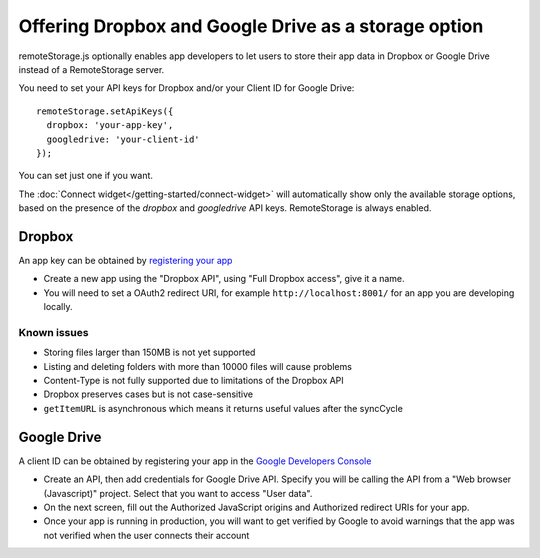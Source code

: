 Offering Dropbox and Google Drive as a storage option
=====================================================

remoteStorage.js optionally enables app developers to let users to store their
app data in Dropbox or Google Drive instead of a RemoteStorage server.

You need to set your API keys for Dropbox and/or your Client ID for Google
Drive::

   remoteStorage.setApiKeys({
     dropbox: 'your-app-key',
     googledrive: 'your-client-id'
   });

You can set just one if you want.

The :doc:`Connect widget</getting-started/connect-widget>`
will automatically show only the available storage options, based on the
presence of the `dropbox` and `googledrive` API keys. RemoteStorage is always
enabled.

Dropbox
-------

An app key can be obtained by `registering your app <https://www.dropbox.com/developers/apps>`_

* Create a new app using the "Dropbox API", using "Full Dropbox access", give
  it a name.
* You will need to set a OAuth2 redirect URI, for example
  ``http://localhost:8001/`` for an app you are developing locally.

Known issues
^^^^^^^^^^^^

* Storing files larger than 150MB is not yet supported
* Listing and deleting folders with more than 10000 files will cause problems
* Content-Type is not fully supported due to limitations of the Dropbox API
* Dropbox preserves cases but is not case-sensitive
* ``getItemURL`` is asynchronous which means it returns useful values
  after the syncCycle

Google Drive
------------

A client ID can be obtained by registering your app in the `Google Developers
Console <https://console.developers.google.com/flows/enableapi?apiid=drive>`_

* Create an API, then add credentials for Google Drive API. Specify you will be
  calling the API from a "Web browser (Javascript)" project. Select that you
  want to access "User data".
* On the next screen, fill out the Authorized JavaScript origins and Authorized
  redirect URIs for your app.
* Once your app is running in production, you will want to get verified by
  Google to avoid warnings that the app was not verified when the user connects
  their account

